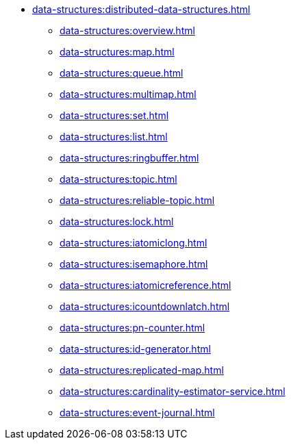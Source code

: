 * xref:data-structures:distributed-data-structures.adoc[]
** xref:data-structures:overview.adoc[]
** xref:data-structures:map.adoc[]
** xref:data-structures:queue.adoc[]
** xref:data-structures:multimap.adoc[]
** xref:data-structures:set.adoc[]
** xref:data-structures:list.adoc[]
** xref:data-structures:ringbuffer.adoc[]
** xref:data-structures:topic.adoc[]
** xref:data-structures:reliable-topic.adoc[]
** xref:data-structures:lock.adoc[]
** xref:data-structures:iatomiclong.adoc[]
** xref:data-structures:isemaphore.adoc[]
** xref:data-structures:iatomicreference.adoc[]
** xref:data-structures:icountdownlatch.adoc[]
** xref:data-structures:pn-counter.adoc[]
** xref:data-structures:id-generator.adoc[]
** xref:data-structures:replicated-map.adoc[]
** xref:data-structures:cardinality-estimator-service.adoc[]
** xref:data-structures:event-journal.adoc[]
